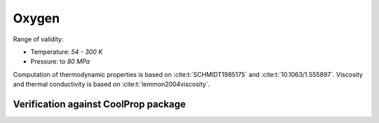 Oxygen
======

Range of validity:

- Temperature: `54 - 300 K`
- Pressure: to `80 MPa`

Computation of thermodynamic properties is based on :cite:t:`SCHMIDT1985175` and :cite:t:`10.1063/1.555897`.
Viscosity and thermal conductivity is based on :cite:t:`lemmon2004viscosity`.

Verification against CoolProp package
-------------------------------------

.. image:: ../pyplots/o2_err_rho.png

.. image:: ../pyplots/o2_err_u.png

.. image:: ../pyplots/o2_err_h.png

.. image:: ../pyplots/o2_err_s.png

.. image:: ../pyplots/o2_err_w.png

.. image:: ../pyplots/o2_err_c_p.png

.. image:: ../pyplots/o2_err_c_v.png

.. image:: ../pyplots/o2_err_mu.png

.. image:: ../pyplots/o2_err_k.png
